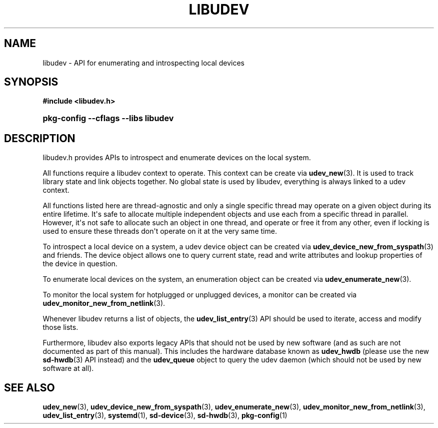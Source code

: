 '\" t
.TH "LIBUDEV" "3" "" "systemd 249" "libudev"
.\" -----------------------------------------------------------------
.\" * Define some portability stuff
.\" -----------------------------------------------------------------
.\" ~~~~~~~~~~~~~~~~~~~~~~~~~~~~~~~~~~~~~~~~~~~~~~~~~~~~~~~~~~~~~~~~~
.\" http://bugs.debian.org/507673
.\" http://lists.gnu.org/archive/html/groff/2009-02/msg00013.html
.\" ~~~~~~~~~~~~~~~~~~~~~~~~~~~~~~~~~~~~~~~~~~~~~~~~~~~~~~~~~~~~~~~~~
.ie \n(.g .ds Aq \(aq
.el       .ds Aq '
.\" -----------------------------------------------------------------
.\" * set default formatting
.\" -----------------------------------------------------------------
.\" disable hyphenation
.nh
.\" disable justification (adjust text to left margin only)
.ad l
.\" -----------------------------------------------------------------
.\" * MAIN CONTENT STARTS HERE *
.\" -----------------------------------------------------------------
.SH "NAME"
libudev \- API for enumerating and introspecting local devices
.SH "SYNOPSIS"
.sp
.ft B
.nf
#include <libudev\&.h>
.fi
.ft
.HP \w'\fBpkg\-config\ \-\-cflags\ \-\-libs\ libudev\fR\ 'u
\fBpkg\-config \-\-cflags \-\-libs libudev\fR
.SH "DESCRIPTION"
.PP
libudev\&.h
provides APIs to introspect and enumerate devices on the local system\&.
.PP
All functions require a libudev context to operate\&. This context can be create via
\fBudev_new\fR(3)\&. It is used to track library state and link objects together\&. No global state is used by libudev, everything is always linked to a udev context\&.
.PP
All functions listed here are thread\-agnostic and only a single specific thread may operate on a given object during its entire lifetime\&. It\*(Aqs safe to allocate multiple independent objects and use each from a specific thread in parallel\&. However, it\*(Aqs not safe to allocate such an object in one thread, and operate or free it from any other, even if locking is used to ensure these threads don\*(Aqt operate on it at the very same time\&.
.PP
To introspect a local device on a system, a udev device object can be created via
\fBudev_device_new_from_syspath\fR(3)
and friends\&. The device object allows one to query current state, read and write attributes and lookup properties of the device in question\&.
.PP
To enumerate local devices on the system, an enumeration object can be created via
\fBudev_enumerate_new\fR(3)\&.
.PP
To monitor the local system for hotplugged or unplugged devices, a monitor can be created via
\fBudev_monitor_new_from_netlink\fR(3)\&.
.PP
Whenever libudev returns a list of objects, the
\fBudev_list_entry\fR(3)
API should be used to iterate, access and modify those lists\&.
.PP
Furthermore, libudev also exports legacy APIs that should not be used by new software (and as such are not documented as part of this manual)\&. This includes the hardware database known as
\fBudev_hwdb\fR
(please use the new
\fBsd-hwdb\fR(3)
API instead) and the
\fBudev_queue\fR
object to query the udev daemon (which should not be used by new software at all)\&.
.SH "SEE ALSO"
.PP
\fBudev_new\fR(3),
\fBudev_device_new_from_syspath\fR(3),
\fBudev_enumerate_new\fR(3),
\fBudev_monitor_new_from_netlink\fR(3),
\fBudev_list_entry\fR(3),
\fBsystemd\fR(1),
\fBsd-device\fR(3),
\fBsd-hwdb\fR(3),
\fBpkg-config\fR(1)
